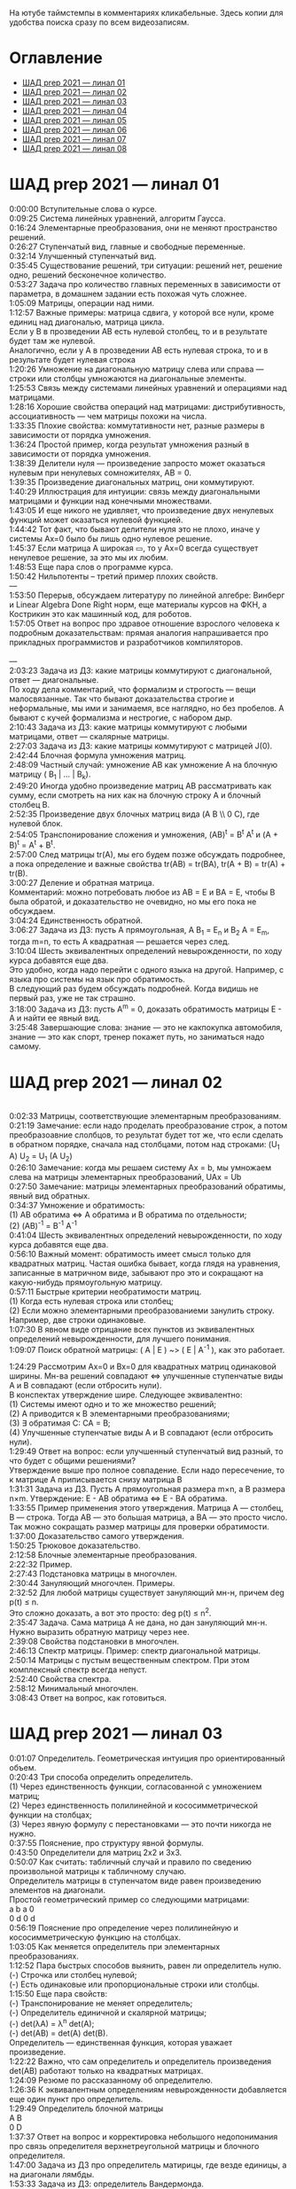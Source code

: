 На ютубе таймстемпы в комментариях кликабельные. Здесь копии для удобства поиска сразу по всем видеозаписям.

* Оглавление

- [[#шад-prep-2021--линал-01][ШАД prep 2021 — линал 01]]
- [[#шад-prep-2021--линал-02][ШАД prep 2021 — линал 02]]
- [[#шад-prep-2021--линал-03][ШАД prep 2021 — линал 03]]
- [[#шад-prep-2021--линал-04][ШАД prep 2021 — линал 04]]
- [[#шад-prep-2021--линал-05][ШАД prep 2021 — линал 05]]
- [[#шад-prep-2021--линал-06][ШАД prep 2021 — линал 06]]
- [[#шад-prep-2021--линал-07][ШАД prep 2021 — линал 07]]
- [[#шад-prep-2021--линал-08][ШАД prep 2021 — линал 08]]

* ШАД prep 2021 — линал 01


[[file:.images/2022-01-24_21-07-46_screenshot.png]]


0:00:00 Вступительные слова о курсе.\\

0:09:25 Система линейных уравнений, алгоритм Гаусса.\\
0:16:24 Элементарные преобразования, они не меняют пространство решений.\\
0:26:27 Ступенчатый вид, главные и свободные переменные.\\
0:32:14 Улучшенный ступенчатый вид.\\
0:35:45 Существование решений, три ситуации: решений нет, решение одно, решений бесконечное количество.\\
0:53:27 Задача про количество главных переменных в зависимости от параметра, в домашнем задании есть похожая чуть сложнее.\\

1:05:09 Матрицы, операции над ними.\\
1:12:57 Важные примеры: матрица сдвига, у которой все нули, кроме единиц над диагональю, матрица цикла.\\
Если у B в прозведении AB есть нулевой столбец, то и в результате будет там же нулевой.\\
Аналогично, если у А в прозведении AB есть нулевая строка, то и в результате будет нулевая строка\\
1:20:26 Умножение на диагональную матрицу слева или справа — строки или столбцы умножаются на диагональные элементы.\\
1:25:53 Связь между системами линейных уравнений и операциями над матрицами.\\
1:28:16 Хорошие свойства операций над матрицами: дистрибутивность, ассоциативность — чем матрицы похожи на числа.\\
1:33:35 Плохие свойства: коммутативности нет, разные размеры в зависимости от порядка умножения.\\
1:36:24 Простой пример, когда результат умножения разный в зависимости от порядка умножения.\\
1:38:39 Делители нуля — произведение запросто может оказаться нулевым при ненулевых сомножителях, AB = 0.\\
1:39:35 Произведение диагональных матриц, они коммутируют.\\
1:40:29 Иллюстрация для интуиции: связь между диагональными матрицами и функции над конечными множествами.\\
1:43:05 И еще никого не удивляет, что произведение двух ненулевых функций может оказаться нулевой функцией.\\
1:44:42 Тот факт, что бывают делители нуля это не плохо, иначе у системы Ax=0 было бы лишь одно нулевое решение.\\
1:45:37 Если матрица A широкая ▭, то у Ax=0 всегда существует ненулевое решение, за это мы их любим.\\

1:48:53 Еще пара слов о программе курса.\\

1:50:42 Нильпотенты – третий пример плохих свойств.\\

—\\

1:53:50 Перерыв, обсуждаем литературу по линейной алгебре: Винберг и Linear Algebra Done Right норм, еще материалы курсов на ФКН, а Кострикин это как машинный код, для роботов.\\
1:57:05 Ответ на вопрос про здравое отношение взрослого человека к подробным доказательствам: прямая аналогия напрашивается про прикладных программистов и разработчиков компиляторов.\\
 \\
—\\

2:03:23 Задача из ДЗ: какие матрицы коммутируют с диагональной, ответ — диагональные.\\

По ходу дела комментарий, что формализм и строгость — вещи малосвязанные. Так что бывают доказательства строгие и неформальные, мы ими и занимаемя, все наглядно, но без пробелов. А бывают с кучей формализма и нестрогие, с набором дыр.\\

2:10:43 Задача из ДЗ: какие матрицы коммутируют с любыми матрицами, ответ — скалярные матрицы.\\
2:27:03 Задача из ДЗ: какие матрицы коммутируют с матрицей J(0).\\

2:42:44 Блочная формула умножения матриц.\\
2:48:09 Частный случай: умножение AB как умножение A на блочную матрицу ( B_1 | ... | B_k).\\
2:49:20 Иногда удобно произведение матриц AB рассматривать как сумму, если смотреть на них как на блочную строку A и блочный столбец B.\\
2:52:35 Произведение двух блочных матриц вида (A B \\ 0 C), где нулевой блок.\\

2:54:05 Транспонирование сложения и умножения, (AB)^t = B^t A^t и (A + B)^t = A^t + B^t.\\
2:57:00 След матрицы tr(A), мы его будем позже обсуждать подробнее, а пока определение и важные свойства tr(AB) = tr(BA), tr(A + B) = tr(A) + tr(B).\\

3:00:27 Деление и обратная матрица.\\
Комментарий: можно потребовать любое из AB = E и BA = E, чтобы B была обратой, и доказательство не очевидно, но мы его пока не обсуждаем.\\
3:04:24 Единственность обратной.\\
3:06:27 Задача из ДЗ: пусть A прямоугольная, A B_1 = E_n и B_2 A = E_m, тогда m=n, то есть A квадратная — решается через след.\\

3:10:04 Шесть эквивалентных определений невырожденности, по ходу курса добавятся еще два.\\
Это удобно, когда надо перейти с одного языка на другой. Например, с языка про системы на язык про обратимость.\\
В следующий раз будем обсуждать подробней. Когда видишь не первый раз, уже не так страшно.\\
3:18:00 Задача из ДЗ: пусть A^m = 0, доказать обратимость матрицы E - A и найти ее явный вид.\\

3:25:48 Завершающие слова: знание — это не какпокупка автомобиля, знание — это как спорт, тренер покажет путь, но заниматься надо самому.\\

* ШАД prep 2021 — линал 02
\\
0:02:33 Матрицы, соответствующие элементарным преобразованиям.\\
0:21:19 Замечание: если надо проделать преобразование строк, а потом преобразоавние слолбцов, то результат будет тот же, что если сделать в обратном порядке, сначала над столбцами, потом над строками: (U_1 A) U_2 = U_1 (A U_2)\\
0:26:10 Замечание: когда мы решаем систему Ax = b, мы умножаем слева на матрицы элементарных преобразований, UAx = Ub\\
0:27:50 Замечание: матрицы элементарных преобразований обратимы, явный вид обратных.\\
0:34:37 Умножение и обратимость:\\
(1) AB обратима   ⇔   A обратима и B обратима по отдельности;\\
(2) (AB)^{-1} = B^{-1} A^{-1}\\

0:41:04 Шесть эквивалентных определений невырожденности, по ходу курса добавятся еще два.\\
0:56:10 Важный момент: обратимость имеет смысл только для квадратных матриц. Частая ошибка бывает, когда глядя на уравнения, записанные в матричном виде, забывают про это и сокращают на какую-нибудь прямоугольную матрицу.\\
0:57:11 Быстрые критерии необратимости матриц.\\
(1) Когда есть нулевая строка или столбец;\\
(2) Если можно элементарными преобразованиеми занулить строку. Например, две строки одинаковые.\\
1:07:30 В явном виде отрицание всех пунктов из эквивалентных определений невырожденности, для лучшего понимания.\\

1:09:07 Поиск обратной матрицы: ( A | E ) ~> ( E | A^{-1} ), как это работает. 

1:24:29 Рассмотрим Ax=0 и Bx=0 для квадратных матриц одинаковой ширины. Мн-ва решений совпадают   ⇔   улучшенные ступенчатые виды A и B совпадают (если отбросить нули).\\
В конспектах утверждение шире. Следующее эквивалентно:\\
(1) Системы имеют одно и то же множество решений;   \\
(2) A приводится к B элементарными преобразованиями;\\
(3) ∃ обратимая C: CA = B;\\
(4) Улучшенные ступенчатые виды A и B совпадают (если отбросить нули).\\
1:29:49 Ответ на вопрос: если улучшенный ступенчатый вид разный, то что будет с общими решениями?\\
Утверждение выше про полное совпадение. Если надо пересечение, то к матрице A приписывается снизу матрица B \\

1:31:31 Задача из ДЗ. Пусть A прямоугольная размера m×n, а B размера n×m. Утверждение:  E - AB обратима   ⇔   E - BA обратима.\\
1:33:55 Пример применения этого утверждения. Матрица A — столбец, B — строка. Тогда AB — это большая матрица, а BA — это просто число. Так можно сокращать размер матрицы для проверки обратимости.\\
1:37:00 Доказательство самого утверждения.\\
1:50:25 Трюковое доказательство.\\

2:12:58 Блочные элементарные преобразования.\\
2:22:32 Пример.\\

2:27:43 Подстановка матрицы в многочлен.\\
2:30:44 Зануляющий многочлен. Примеры.\\
2:32:52 Для любой матрицы существует зануляющий мн-н, причем deg p(t) ≤ n.\\
Это сложно доказать, а вот это просто: deg p(t) ≤ n^2.\\
2:35:47 Задача. Сама матрица A не дана, но дан зануляющий мн-н. Нужно выразить обратную матрицу через нее.\\
2:39:08 Свойства подстановки в многочлен.\\

2:46:13 Спектр матрицы. Пример: спектр диагональной матрицы.\\
2:50:14 Матрицы с пустым вещественным спектром. При этом комплексный спектр всегда непуст.\\
2:52:40 Свойства спектра.\\

2:58:12 Минимальный многочлен.\\

3:08:43 Ответ на вопрос, как готовиться.\\

* ШАД prep 2021 — линал 03

0:01:07 Определитель. Геометрическая интуиция про ориентированный объем.\\
0:20:43 Три способа определить определитель.\\
(1) Через единственность функции, согласованной с умножением матриц;\\
(2) Через единственность полилинейной и кососимметрической функции на столбцах;\\
(3) Через явную формулу с перестановками — это почти никогда не нужно.\\
0:37:55 Пояснение, про структуру явной формулы.\\
0:43:50 Определители для матриц 2x2 и 3x3.\\
0:50:07 Как считать: табличный случай и правило по сведению произвольной матрицы к табличному случаю.\\
Определитель матрицы в ступенчатом виде равен произведению элементов на диагонали.\\
Простой геометрический пример со следующими матрицами:\\
a b    a 0\\
0 d    0 d\\
0:56:19 Пояснение про определение через полилинейную и кососимметрическую функцию на столбцах.\\
1:03:05 Как меняется определитель при элементарных преобразованиях.\\
1:12:52 Пара быстрых способов выянить, равен ли определитель нулю.\\
(-) Строчка или столбец нулевой;\\
(-) Есть одинаковые или пропорциональные строки или столбцы.\\
1:15:50 Еще пара свойств:\\
(-) Транспонирование не меняет определитель;\\
(-) Определитель единичной и скалярной матрицы;\\
(-) det(λA) = λ^n det(A);\\
(-) det(AB) = det(A) det(B).\\
Определитель — единственная функция, которая уважает произведение.\\
1:22:22 Важно, что сам определитель и определитель произведения det(AB) работают только на квадратных матрицах.\\
1:24:09 Резюме по рассказанному об определителю.\\
1:26:36 К эквивалентным определениям невырожденности добавляется еще один пункт про определитель.\\
1:29:49 Определитель блочной матрицы\\
A B\\
0 D\\
1:37:37 Ответ на вопрос и корректировка небольшого недопонимания про связь определителя верхнетреугольной матрицы и блочного определителя.\\

1:47:00 Задача из ДЗ про определитель матирицы, где везде единицы, а на диагонали лямбды.\\
1:53:33 Задача из ДЗ: определитель Вандермонда.\\
2:03:00 Задача из ДЗ: дана матрица X = ( X_1 | ... | X_n ), нарезанная на столбцы и набор лямбд, надо посчитать det(λ_1 X_1 X_1^t + ... + λ_n X_n X_n^t). Ответ: det( X diag(λ_1, ..., λ_n) X^t ) = det(X)^2 λ_1, ..., λ_n\\

2:12:03 Разложение определителя по столбцу или строке.\\
2:19:40 Вычисление обратной матрицы через присоединенную матрицу. Это теоретический результат, когда мы можем сказать, что мы знаем, как выражаются элементы обратной через элементы исходной матрицы.\\
2:25:10 Случай 2x2. Запоминается так: диагональные элементы меняются местами, у недиагональных меняется знак, все это делится на определитель.\\

2:28:10 Характеристический многочлен.\\
2:35:41 Свойства:\\
(1) χ(λ) = λ^n - tr(A) λ^{n-1} + ... + (-1)^n det(A). Надо помнить второй и последний коэффициенты, а то, что скрывается за многоточием вряд ли понадобится;\\
(2) Спектр — это корни характеристического многочлена;\\
(3) теорема Гамильтона-Кэли: характеристический многочлен зануляет матрицу. Или, что то же самое, минимальный многочлен делит характеристический.\\
2:44:30 Пример.\\
2:47:54 Как быстро считать характеристический многочлен для матрицы 2x2: χ(λ) = λ^2 - tr(A) λ + det(A)\\
2:48:52 Характеристический многочлен блочной матрицы: χ_S(λ) = χ_A(λ) χ_D(λ)\\
A B\\
0 D\\
где A и D квадратные блоки.\\
2:50:30 Замечание. A-λE обратима для всех лямбд, кроме конечного числа тех, что в спектре. И если была необратимая матрица, то ее легко сделать обратимой, сдвинув ее на λE почти для всех лямбд.\\

2:52:18 Задача из ДЗ: принцип продолжения по непрерывности для определителя блочной матрицы, det( A B \ C D) = det(A) det( D - C A^{-1} B ), когда A обратима (здесь A — n×n, D — m×m).\\
Получается умножением на матрицу элементарного преобразования (E 0 \ -CA^{-1} E).\\
Эта формула близка к той, которую очень хотелось бы: det( A B \ C D) = det( AD - BC ), но во-первых, размеры A не позволяют внести ее во второй сомножитель, и во-вторых, A и C не обязательно коммутируют.\\
3:01:28 Но если блоки квадратные и соседние коммутируют, то такая формула и получается.\\
3:03:20 Решение этой задачи в два шага.\\

* ШАД prep 2021 — линал 04

0:00:50 Вспоминаем, что E-AB обратима  <=>  E-BA обратима. Сегодня разеберем, что для квадратных матриц spec(AB) = spec(BA). И χ_{AB}(t) = χ_{BA}(t). Для прямоугольных будут поправки к этому факту.\\
0:03:12 Вспоминаем, что такое спектр.\\
0:04:42 Равенство характеристических многочленов матриц AB и BA через продолжение по непрерывности.\\
0:41:50 Минимальные многочлены матриц AB и BA не обязательно равны, пример: матрицы 2x2 заданы как A = diag(1, 0) и B = J(0), f_min(AB)=t^2, f_min(BA)=t.\\
0:45:28 Когда матрица A широкая ▭, B высокая ▯: характеристические матриц AB и BA различаются на множитель t^{n-m}. Из этого еще следует, что spec(BA) = {0} ∪ spec{AB} — спектры различаются на включение нуля.\\
0:50:06 Ответ на вопрос. Что будет, если дана квадратная матрица A с характеристическим χ_{A}(t) = t^k g(t), где g(t)≢0. Можно ли говорить, A раскладывается на произведение высокой ▯ и широкой ▭ матриц. Обсудим это позже, это про тензорный ранг.\\
0:53:12 Доказательство, утверждения выше, что t^{n-m} χ_{AB}(t) = χ_{BA}(t).\\
1:01:52 Резюме вышесказанного про AB и BA для квадратных и прямоугольных матриц.\\

1:07:54 Векторные пространства. Конкретные и абстрактные.\\
1:15:30 Определение из двух пунктов: интерфейс — множество со сложением и умножением на числа;\\
1:23:20 И контракт — естественные аксиомы про сложение, умножение, единицу.\\
1:29:47 Пара примеров векторных пространств: R^n, многочлены, функции на прямой.\\
1:33:39 Еще важный пример: { y | Ay=0 } — множество решений однородной системы уравнений, со сложением и умножением. То есть, если есть два решения, то их сложение и умножение на числа останется в этом множестве.\\
1:38:38 Подпространство. Это подмножество, которое замкнуто относительно сложения и умножения на скаляр. Важно, что оно тоже пространство. Пример выше есть подпространство в R^n, и его как пространство не сложней изучать, чем само R^n.\\
1:41:08 Ответ на вопрос. Умножение u на v не задается. Многочлены можно перемножать, но для пространств это лишняя информация.\\

1:42:25 Изоморфизм, биекция. Линейное отображние.\\
1:49:10 Самое важное: любое линейное отображение φ: R^n -> R^m устроено как x -> Ax. И никаких других не бывает. То есть, в R^n любое линейное отображение — это то же самое, что умножить слева на матрицу.\\
1:50:28 И еще важное: линейное отображение φ: R^n -> R^n из пространства в себя — это линейная деформация пространства. Это растяжения, наклоны, повороты, проекции, симметрии, etc.\\
Все, что мы изучали про матрицы, будет важно, когда мы будем изучать линейные отображения.\\
1:51:55 Еще важно, что любое /конечномерное/ пространство изоморфно R^n.\\
То есть любое конечномерное пр-во (в каком-то смысле маленькое) будет устроено так же как R^n, и его изучать конечномерные пространства — все равно что изучать R^n.\\
1:52:49 Ответ на вопрос: как определять одинаковость. Пример изоморфизма: нарезка матрицы вертикально в один длинный вертикальный вектор.\\

1:55:19 Линейная зависимость.\\
2:12:39 Базис — набор линейно-независимых векторов, через которые выражаются все в пространстве.\\
Эквивалентные определения:\\
Базис — максимально линейно-независимый набор. Добавить еще вектор не получится, поломается линейная-независимость.\\
Базис — минимально-порождающий набор. Выкинуть вектор не получится.\\
То есть, можно снизу вверх строить базис, а можно сверху вниз.\\
И еще ∃! набор коэффициентов для выражения вектора в базисе. То есть, координаты вектора в базисе однозначны.\\
2:18:49 Пример. Стандартный базис. Он есть в R^n и нет в других векторных пространствах. Чтобы были координаты, надо ввести какой-то базис.\\
2:23:37 Размерность пространства — количество векторов в базисе. И если даны два базиса, то их размеры одинаковы.\\
2:24:32 Если в каком-то пространстве V дан базис, то это сразу задает биекцию между V и R^n.\\
2:27:09 Если V ⊇ U, то dim V ≥ dim U. И равенство достигается только при равенстве пространств.\\
Это позволяет делать проверку того, что набор векторов является базисом.\\
f_1, ..., f_m ∈ R^n\\
Это базис или нет? Если m≠n, то нет.\\
А если m=n, то еще проверяем: либо линейную независимость, либо то, что они порождающие. Достаточно половину определения проверить.\\

2:29:14 Смена координат. Матрица перехода вектора из одного базиса в другой.\\
2:38:31 Пример. Как искать эту матрицу в R^n.\\
2:42:32 Ответ на вопрос про C^{-1} B C: как избавиться от C. Ответ: никак. Это матрицы, и они не коммутируют (за редким исключенем). Путаницу вызвало, что det(C^{-1} B C) = det(C^{-1}) det(B) det(C) = det(B), но здесь числа. \\

2:44:16 Линейная оболочка.  \\
2:48:09 Все пространства устроены как R^n, и мы хотим теперь понять, как задавать подпространства в R^n.\\
(-) С помощью линейных оболочек.\\
(-) Через систему уравнений, { y | Ay = 0 }\\
2:51:13 Пример A=(1 1), тогда пространство задается так: { (x y)^t | x+y=0 }, и через линейную оболочку: < (1, -1)^t >.\\
Всегда можно пересчитать из одного способа задания в другой.\\
Короткое замечание: rk(A) + rk(span) = n.\\
2:54:17 Как найти базис, если пространство задано одним из способов выше. Вот первый:\\
Задача: Задан набор векторов, надо среди них выбрать базис и остальные через него выразить.\\
3:12:18 Скелетное разложение. Оно же ранговая факторизация.\\
3:22:44 Задача: Подпространство задано матрицей, { y | Ay = 0 }, надо найти базис. Это называется ФСР — фундаментальная система решений.\\

3:43:46 Обсуждение, как готовиться.\\


* ШАД prep 2021 — линал 05

0:02:37 Ранг матрицы.\\
Следующие определения эквивалентны. И сами числа равны.\\
(-) Столбцовый ранг\\
(-) Строковый ранг\\
(-) Факториальный ранг\\
(-) Тензорный ранг\\
(-) Минорный ранг\\
(-) Количество главных переменных в улучшенном ступенчатом виде\\
0:30:13 Как эти определения связаны. Самое главное — все эти ранги равны. То есть, это просто ранг.\\
0:32:18 Пояснение, что факториальный ранг равен тензорному.\\
0:41:02 Как считать ранг.\\
0:45:14 Пара свойств:\\
rk AC = rk DA = rk A, когда C и D обратимы\\
rk A^t = rk A\\
0:48:04 Пояснение, что строковый ранг равен столбцовому.\\
0:54:16 Задача из ДЗ: посчитать ранг матрицы, где везде единицы, а на диагонали лямбды.\\

1:02:52 Как искать представлеление для факториального и тензорного ранга. Вспоминаем ранговую факторизацию (скелетное разложение), а если ее раскрыть, то получается представление для тензорного ранга.\\

1:09:17 rk A = 0   ⇔   A=0\\
rk A = 1   ⇔   A = x y^t   — т.е. раскладывается в произведение ненулевых столбца и строки\\

1:10:40 Задача из ДЗ: минорный ранг. Как найти максимальный минор: для этого сначала находим базис столбцов через ранговую факторизацию, а потом вторым Гауссом находим базис строк.\\
1:14:50 Минорный ранг позволяет оценить ранг снизу: если видно, что какая-то подматрица невырождена, то ранг матрицы не меньше.\\

1:17:40 Оценки рангов суммы и произведения.\\
(-) \| rk A - rk B \| ≤ rk(A+B) ≤ rk A + rk B\\
Причем обе оценки достигаются. Примеры на диагональных матрицах.\\
То есть, если есть ранги слагаемых, не получится ранг суммы автоматом вычислить, его можно лишь оценить. И это лучшая оценка, которая есть.\\
(-) rk A + rk B - k ≤ rk(AB) ≤ min(rk A, rk B)\\
k — общая размерность, A размера m⨯k, B размера k⨯n\\
Причем первое неравенство совсем не очевидно. Остальные оценки простые. Если есть задача на ранги, то велика вероятность, что в одном из шагов это неравенство.\\

1:31:35 Количество главных переменных = rk A\\
И dim { y | Ay=0 } = количество свободных переменных = n - rk A.\\
1:33:16 Еще на всякий случай. Один из двух способов задания подпространства — через линейную оболочку. Размерность линейной оболочки равен рангу матрицы, составленной из векторов.\\
1:34:14 Ранг квадратных матриц:  rk A = n   ⇔   det A ≠ 0\\
Это восьмое эквивалентное определение невырожденности.\\
1:35:00 Замечание. Два случая: det A ≠ 0 и det A = 0. В первом ранг полный. В остальных ранг показывает, насколько матрица вырожденна.\\
Еще замечание ранг блочно-диагональной матрицы равен сумме рангов блоков на диагонали.\\
1:38:37 Матрица A m⨯n может быть представлена в виде C F D, где C и D обратимы, а F прямоугольная с единицами на диагонали, причем их количество равно рангу A.\\
Это достикается сначала приведением к ступенчатому виду по строкам, а потом по столбцам.\\

1:43:40 Линейные отображения.\\
1:45:57 Линейные операторы, из пространства в себя, это линейная деформация. Примеры.\\
1:54:36 Как задавать линейное отображение из V в U.\\
Выбираем базис в V и говорим, куда его векторы переходят в U, это однозначно задает всё линейное отображение.\\
Векторы могут при этом переходить в одно и то же, и в ноль, это нормально.\\

1:58:54 Задача. Проверить, существует ли отображение, которое переводит набор заданных векторов из V в заданные векторы U.\\
2:06:26 Еще одно решение этой задачи: отображение задается матрицей с неизвестными коэффициентами, записываем все условия в одну большую систему уравнений и решаем ее.\\
Но система может получиться довольно большой, можно устать ее решать.\\
2:09:50 Что делать, если линейно-независимых векторов в данном нам наборе оказалось недостаточно для базиса всего пространства.\\
Тогда берем и просто проверяем для линейной оболочки, которая представляет из себя подпространство, что есть такое отображение из него в U.\\

2:16:46 Как дополнить набор векторов до базиса.\\
2:26:55 Еще раз кратко предыдущая задача про проверку существования отображения с геометрическим пояснением и картинкой.\\

2:36:35 Отображение из R^n в R^m. Матрица линейного отображения.\\

2:55:06 Смена базиса. Матрица при замене координат.\\

3:08:11 Ядро и образ.\\
Ядра естественным образом задаются с помощью систем Ker φ = { x | Ax = 0 }\\
Образы естественным образом задаются с помощью линейных оболочек Im φ = { Ax } = { x_1 A_1 + ... + x_n A_n } = < A_1, ..., A_n >\\
3:13:11 dim Im Φ + dim Ker Φ = dim V\\
Количество главных и свободных переменных.\\
3:14:14 Геометрический смысл ядра и образа.\\
Прообраз есть какое-то решение плюс ядро.\\

3:19:45 Ответ на вопрос, что линейный оператор — отображение из R^n в R^n, в себя. Ввели отдельный термин, потому что отображение в другое пространоство и отображение в само себя по-разному себя ведут.\\


* ШАД prep 2021 — линал 06


0:00:00 Два слова, чтобы вспомнить про линейные отображения, ядро и оброз, и про смену базиса.\\
0:04:03 Линейные операторы — отображения из пространства в себя, это линейные деформации пространства. Это центральный объект для изучения в линейной алгебре. Для их изучения важны собственные значения и векторы.\\
0:04:53 В линейной алгебре многое делается методом Гаусса и по-разному интерпретируется. Но есть черта: как только начинаются собственные значения, метод Гаусса уже не позволяет продвинуться, нужны другие методы.\\
0:05:52 Примеры линейных деформаций.\\
0:08:09 Когда мы работаем с линейным операторатором, мы пишем не R^n → R^n, а V → V, потому что сразу ясно, что это одно и то же пространоство. У нас один базис. И квадратная матрица.\\
0:12:04 Диагонализуемые операторы. Это когда в каком-то базисе матрица диагональна. То есть, оператор растягивает пространство вдоль каких-то осей.\\
0:25:08 Вспоминаем, что Im A — это линейная оболочка ее столбцов, Ker A — это ФСР.\\
dim Im A = количество главных переменных\\
dim Ker A = количество свободных переменных\\
dim Im A + dim Ker A = dim V = n \\

0:30:50 Для отображения φ: V → V эквивалентны:\\
(1) φ — биективно (сущ. обратн.)\\
(2) φ — инъективно\\
(3) φ — сюрьективно\\
Замечание:\\
инъективно  ⇔  Ker φ = 0\\
сюрьективно  ⇔  Im φ = V\\
Геометрический взгляд: Ker φ — прообраз ядра, прообраз точки u будет φ^{-1}(u) = v_0 + Ker φ\\
В терминах систем уравнений\\
Ker φ = { y | Ay = 0 }\\
Im φ = { b | Ax = b }\\
Если мы знаем частное решение x_0 системы Ax=b, то общее решение будет выглядеть как x_0 + y.\\
Инъективность и сюрьективность в равенстве dim Im A + dim Ker A = dim V = n \\
инъективность  ⇔  dim Ker φ = 0\\
сюрьективность  ⇔  dim Im φ = n\\

0:47:25 Лемма о стабилизации.\\
(1) Ядро при применении преобразования растет до какого-то шага, а потом после некоторого шага стабилизируется:\\
Ker φ ⊆ Ker φ^2 ⊆ Ker φ^3 ⊆ ... \\
И ∃k, начиная с которого стабилизируется: { 0 } ≠ Ker φ ≠ Ker φ^2 ≠ Ker φ^3 ≠ ... ≠ Ker φ^k = Ker φ^{k+1} = Ker φ^{k+2} = ... \\
(2) Такое же поведение для образов, только вложение наоборот:\\
Im φ ⊇ Im φ^2 ⊇ Im φ^3 ⊇ ...\\
Начиная с того же k стабилизируется: { 0 } ≠ Im φ ≠ Im φ^2 ≠ Im φ^3 ≠ ... ≠ Im φ^k = Im φ^{k+1} = Im φ^{k+2} = ...\\
0:51:02 Задача. A ∈ M_n и в какой-то большой степени зануляется, A^N = 0. Тогда эта матрица в степени своей размерности зануляется, A^n = 0.\\
1:02:36 Задача. Дана матрица A размера 3x3. Найти базис Im A^2021.\\

1:08:00 Характеристики линейных операторов.\\
tr, det, χ(t), минимальный — не зависят от выбора базиса.\\
И не зависят от матрицы линейного оператора.\\
1:18:12 Задача. Даны две матрицы nxn. Существует ли оператор такой, что в одном базисе он задается матрицей A, а в другом базисе матрицей B.\\
1:23:24 Это было более ли менее все, что можно знать про линейные операторы до собственных значений. Если удобней думать про линейные операторы в терминах матриц, то выбираем базис и вспоминаем, что мы знаем про квадратные матрицы.\\

1:24:30 Мы хотели бы выбрать базис, чтобы матрица имела простой вид. В идеале, диагональный. Но не все операторы диагонализуемы.\\
1:29:22 План дальнейшего обсуждения: диагонализуемость и жорданова нормальная форма, ЖНФ.\\

1:33:28 Собственные значения и векторы: φ(v) = λv\\
Замечание: считать нулевой вектор собственным или не считать — это вопрос определения.\\
1:37:46 В терминах матриц. Ax = λx  ⇔  (A-λE)x=0  ⇔  A-λE необратима  ⇔  det(A-λE)=0\\
1:44:56 Алгебраическая кратность и геометрическая кратность.\\
1:58:40 Пример. Какие собственные векторы у следующих матриц:\\
(1) Диагональная матрица с разными собственными значениями;\\
(2) C повторяющимися;\\
(3) J(0) — это пример, когда геометриеская кратность меньше алгебраической.\\
2:02:36 Как действует J(0) геометрически — схлопывает в вертикаль, которая потом кладется горизонтально.\\
Замечание: Im J(0) = Ker J(0) = ⟨e_1⟩\\
2:05:57 Собственные векторы, отвечающие разным собственным значениям, линейно независимы. Это пока дается как факт, оставляется без доказательства.\\

2:07:02 Диагонализуемость.\\
Критерий: сумма алгебраических кратностей должна совпадать с размерностью пространства и геометрические кратности должны быть равны алгебраическим.\\
2:13:11 Если свалить все собственные векторы в кучу, то они линейно-независимы. И внутри наборов, отвечающих одним собственным значениям. И между наборами. \\
2:14:15 Собственный базис, как в нем выглядит матрица оператора.\\
2:18:15 Ответ на вопрос, как это все связано с рангом: ранг мало связан с собственными значениями. Все, что мы можем сказать, это rk Ker φ = количество собственных векторов, отвечающих нулевому собственному значению.\\
2:21:24 Признаки диагонализуемости:\\
(-) Кратности в характеристическом многочлене все единичны.\\
(-) Есть какой-то зануляющий с линейными множителями.\\
2:26:26 Задача. A^2 = A, rk(A-E)=k. Надо rk A. Решение через матрицы.\\
2:30:58 Решение через операторы.\\
2:39:55 Задача. A ∈ M_n(R), A^2 = E. A = ? — Это про корни из единицы в матрицах.

2:47:00 Жорданова нормальная форма, ЖНФ.\\
Совет сразу рассматривать матрицу в этой форме, если в задаче не дан базис, это скорее всего задача на понимание устройства матрицы с данными условиями.\\
2:56:47 Ответ на вопрос: как устроена матрица перехода к ЖНФ и как ее получить, составлена ли эта матрица из собственного базиса. Пример: J(0), собственный вектор один, это e_1, из него обратимую матрицу перехода не составить.\\
2:59:44 На примере демонстрация, что такое алгебраическая кратность, геометрическая кратность. \\
Максимальный размер клетки, ее связь с леммой о стабилизации.\\
3:05:28 Замечание: ЖНФ бывает в злобных экзаменационных задачах, а на практике нужна в основном для диффуров. Матрицы диагонализируемы с вероятностью 1, ЖНФ это скорее исключение, и в data science этот случай не учитывается.\\
3:06:44 Самая главная концепция: когда мы работаем с линейным оператором, если выберем базис, то пространство превращается в R^n, оператор превращается в умножение на квадратную матрицу, и решать задачи для оператора это все равно, что решать задачи для матрицы. А если дана сложная матрица, можно перейти к более удобному базису и рассматривать более простую матрицу. \\
3:08:33 Полный набор инвариантов для матриц.\\
3:16:28 Ответ на вопрос, как решать задачу. Как найти ранг для матрицы с χ(t) = (t-2)^2 (t-3)^3 и для χ(t) = t^2 (t-3)^2.\\


* ШАД prep 2021 — линал 07

0:01:18 Билинейные формы.\\
0:07:58 Пример, самый главный: стандартное скалярное произведение.\\
0:11:04 Матрица билинейной формы.\\
0:21:47 Замечание: у нас есть два разных объекта, которые описываются квадратными матрицами.\\
0:24:30 Смена базиса для матрицы билинейной формы.\\
0:33:05 Симметричные и кососимметричные билинейные формы. Замечание: они не зависят от базиса.\\
В матричной записи: B^t = B, B^t = -B.\\
0:36:00 Пример. Матрица стандартного скалярного произведения. B = E, симметричная.\\
Пример, работает только на плоскости: определитель на матрицах 2x2 есть билинейная форма с матрицей\\
0  1\\
-1 0\\
0:38:08 Замечание: в основном изучаются симметричные билинейные формы, они геометрически осмысленны. Кососимметричные приходят в основном из комплана.\\
0:40:13 Свойства билинейных форм, которые не зависят от базиса:\\
(-) ранг: rk B' = rk B\\
(-) знак определителя: det B' = det(C^t B C) = det B (det C)^2 — определитель может меняться, но знак нет. Из-за этого определитель матрицы билинейной формы лишается смысла, потому что смена базиса меняет определитель.\\
(-) симметричность и кососимметричность\\
Замечание: для линейных операторов симметричность зависит от базиса.\\
0:52:15 Дефекты матриц билинейных форм:\\
(-) след никак не связан с билинейной формой: tr B' ≠ tr B, можно подобрать базис, чтобы это было любое число\\
(-) И еще раз, det B' ≠ det B, только знак.\\
(-) Характеристические многочлены меняются, χ_{B'} ≠ χ_B\\
(-) Спектр тоже, spec_{B'} ≠ spec_B\\

0:55:30 Ортогональное дополнение. Левое и правое. У симметричных и кососимметричных билинейных форм они совпадают.\\

1:01:12 Симметричные билинейные формы, диагональный вид, сигнатура.\\
1:06:22 Нахождение сигнатуры.\\
1:17:50 Замечание.  rk B = #1 + #-1 = n - #0\\
1:19:08 Метод якоби. \\
1:29:02 Продвинутый способ для симметричных билинейных форм: знаки собственных значений дают нам сигнатуру.\\

1:33:35 Квадратичные формы.\\
1:36:17 Пример, когда разные матрицы задают разные билинейные формы, но одну и ту же квадратичную форму Q(x_1, x_2) = 2 x_1 x_2 \\
B_1 = \\
0 2\\
0 0\\
B_2 =\\
0 1\\
1 0\\
B_3 =\\
0 0\\
2 0\\
Но если билинейная форма симметричная, то ее всегда можно восстановить из квадратичной.\\
То есть, взаимно-однозначное соответствие такое:\\
β(u, v) = 1/2 ( Q(v+u) - Q(v) - Q(u) )\\

1:42:23 Квадратичная форма — функция от вектора, и мы можем рассмотреть график. Примеры Q(x, y) с разными сигнатурами.\\
Замечание. Это используется в матане для определения, является ли критическая точка положением минимума или максимума, когда это сводится к подсчету сигнатуры гессиана, его матрица строится из вторых частных производных.\\
1:55:41 Как получить матрицу из квадратичной формы. Например, Q(x,y,z) = x^2 + xy + yz\\

2:02:55 Положительно-определенные и неотрицательно-определенные билинейные формы.\\
2:05:42 Скалярное произведение — симметричная положительно-определенная билинейная форма.\\
2:10:24 Стандартное скалярное произведение.\\
2:14:12 Замечание. B^t = B\\
B>0  ⇔  ∃ невырожденная C, такая что B раскладывается в произведение B = C^t C\\
B≥0  ⇔  B = C^t C — без невырожденности\\
Доказательство для B>0.\\
Для B≥0 оно сложное, но можно им пользоваться без доказательства.\\

2:22:20 Евклидово пространство — векторное пространство со скалярным произведением.\\
Пример. Возьмем пространство матриц V = M_mn(R) и зададим скалярное произведение на нем:\\
(A,B) = tr( A^t B )\\
Тогда для ненулевых A будет (A,A) = tr( A^t A ) = \sum a_ij^2 > 0.\\
Это одно и самых популярных скалярных произведений на матрицах.\\
2:24:41 Пример. Возьмем пространство непрерывных на отрезке функций V = C[0, 1].\\
Зададим (f,g) = \int_0^1 f(x) g(x) dx\\
Тогда для ненулевых (f,f) = \int_0^1 f^2(x) dx > 0\\

2:26:25 Изоморфизм евклидовых пространств.\\
Утверждение: (V, .) ≃ (U, .)  ⇔  dim V = dim U\\
Здесь скалярные произведения разные для V и для U, так записано для краткости.\\
Важность утверджения в том, что если размерности одинаковые, то все скалярные произведения устроены одинаково. \\
2:35:25 Пример. Школьная плоскость R^2, скалярное произведение (x,y) = x_1 y_1 + x_2 y_2. И школьное пространство R^3 со скаларным произведением.\\
\|v\| := \sqrt(v,v) — длина вектора\\
С таким определением длины можно доказать утверждение Коши-Буняковского: \| (v,u) \| ≤ \|v\| \|u\|\\
Угол между векторами: cos a = (u,v) / \|u\| \|v\|\\
2:40:37 Мотивация для утверждения выше: если есть какая-то интуиция для школьной плоскости и пространства, то они верны и для произвольного евклидова пространства такой же размерности. \\
То есть, можно найти удобную биекцию с R^n и спокойно пользоваться скалярным произведением для работы с расстояниями и углами.\\
Замечание. Это соответствие, конечно, работает только для скалярного произведения. То есть, если есть какие-то свойства в векторных пространствах, то они могут запросто потеряться в этом изоморфизме.\\
2:49:24 Расстояние между векторами: ρ(u,v) = \| v - u \|. Неравенство треугольника.\\
2:52:18 Ортогональность: (v,u) = 0. Ортонормированнй базис, B = E.\\
2:56:31 Задача на подумать. Пространство квадратных матриц V = M_n(R). Существует ли скалярное произведение такое, что множество верхнетреугольных матриц ортогонально матрице, целиком заполненной единицами.\\

2:58:10 Ортонормированные базисы в R^n.\\
Утверждение. Следующие пункты эквивалентны:\\
(-) C^t C = E — это значит, что столбцы C образуют ортонормированный базис\\
(-) C C^t = E — оказывается, что если нарезать C на строки, то они тоже образуют ортонормированный базис\\
(-) C^t = C^{-1} — это значит, что обратную брать очень легко, надо просто транспонировать матрицу\\
Если любое из этого выполнено, то матрица C называется ортогональной. Это такой класс матриц, которые часто используются в контексте стандартного скалярного произведения.\\
Теперь мы знаем, как выглядят все ортонормированные базисы в R^n, они описываются ортогональными матрицами.\\
 \\
3:07:17 Ортогонализация, процесс Грама-Шмидта. Дана линейная оболочка, и задача в том, чтобы найти в ней ортонормированный базис.\\
3:21:57 Ответ на вопрос: в чем идея ортогонализировать пространство матриц.\\

3:26:12 Двойственность для подпространств. Ортогональное дополнение S^⟂ = { v | (s, v) = 0 }.\\
Если S = ⟨u_1, ..., u_k⟩, то S^⟂ ортогонально каждому u_i.\\
И S^⟂ = { y | Uy = 0 }, где в U уложенные по строкам векторы u_i.\\
3:30:00 Сумма подпространств: U + W = { u+w }, еще записывается ⟨U,W>.\\
3:31:02 Самые главные свойства двойственности. Пусть (V, .) — евклидово пространство, подпространство W ⊆ V, тогда\\
(1) dim W + dim W^⟂ = dim V — например, в трехмерном пространстве ортогональным дополнением к прямой будет плоскость, и наоборот;\\
(2) W ∩ W^⟂ = 0, W + W^⟂ = V — например, в трехмерном пространстве ортогональные плоскость и прямая пересекаются только в нуле и их сумма дает все пространство.\\
(3) Если даны вложенные подпространства W ⊆ U ⊆ V, то их ортогональные дополнения вложены в обратном порядке, W^⟂ ⊇ U^⟂ \\
(4) W^⟂⟂ = W\\
(5) (W + U)^⟂ = W^⟂ ∩ U⟂\\
(6) (W ∩ U)^⟂ = W^⟂ + U⟂\\
3:35:40 Здесь связь с системами уравнений из S^⟂ = { y | Uy = 0 }, можно из них все это вывести.\\
3:36:17 Аналогия с НОК и НОД. Диаграмма, где ортогональное дополнение переворачивает отношения между подпространствами. Двойственностью удобно пользоваться, когда надо что-то доказать про подпространства, и удобней обращаться с их ортогональными дополнениями.\\


* ШАД prep 2021 — линал 08

0:06:00 Проекторы. Возьмем разложение пространства V = U + W, U∩W=0. Оператор φ проецирует на u, φ: V -> U. Тогда эквивалентные свойства проекторов:\\
Геометрическое — U = Im φ, W = ker φ\\
Алгебраическое — φ^2 = φ\\
0:17:22 Пример. В частности, в R^n отображение φ — проектор  ⇔  A^2 = A.\\
На что мы проецируем: Im φ = линейная оболочка столбцов A.\\
Вдоль чего: Ker φ = { y | Ay = 0 }\\
0:18:20 Ответ на вопрос. Что значит спроецировать на прямую вдоль плоскости. Иллюстрация.\\
0:22:07 Замечание. Раз φ^2 = φ, то зануляющий многочлен p(x) = x^2 - x, его корни 0 и 1. То есть, проекторы диагонализуются с единицами и нулями на диагонали.\\
f_min(x) делит зануляющий и будет или x, или x-1, или x^2-x. Первый и второй случай тривиальны, это нулевое отображение и id.\\
Если выбрать базис, то проекторы отправляют часть базисных векторов в ноль.\\
0:26:25 У проекторов tr A = dim U, целое число. То есть, если A^2=A, то tr A = rk A.\\
0:30:16 Задача. U дано в виде базиса, W дано в виде ФСР { y | Ay=0 }. Как в явном виде записать матрицу проектора на U вдоль W?\\
B = (u_1 | ... | u_k), A sxn широкая ▭\\
Ответ: P = B (AB)^{-1} A — мнемоническое правило BABA.\\
Замечание: AB обратима.\\
0:43:07 Ортопроекторы. Задача: найти матрицу ортопроектора, то есть проектора на подпространства вдоль его ортогонального дополнения.\\
Подпространство задано базисом в столбцах A. Тогда ортогональное дополнение W = { y | A^t y = 0 }\\
Ответ: P = A (A^t A)^{-1} A^t — мнемоническое правило ATATA.\\
0:57:24 Метод наименьших квадратов. Геометрический смысл, решение через ортопроекцию.\\
x = (A^t A)^{-1} A^t b\\

1:05:00 Матрица Грама для набора векторов, G_ij = (v_i, v_j). Если применить к базису, эта матрица будет совпадать с матрицей скалярного произведения.\\
1:09:50 Пример. Если взять стандартное скалярное произведение в R^n и составить матрицу A из векторов, то матрица Грама будет G(v_1, ..., v_k) = A^t A. Количество векторов может быть и меньше, и больше размерности пространства.\\
Если в задаче где-то есть A^t A, то возможно, будет выход на объемы, и геометрическая интуиция будет помогать.\\
1:10:57 Свойства матрицы Грама. (1) Линейная зависимость столбцов в матрице A и в A^t A.\\
1:15:14 (2) rk G(v_1, ..., v_k) = dim &lt; v1_, ..., v_k &gt; — в терминах матриц это означает, что rk A^t A = rk A, ранг не падает.\\
1:16:14 (3) det G(v_1, ..., v_k) ≥ 0, то есть, det(A^t A) ≥ 0\\
Все собственные значения ≥ 0\\
И > 0  ⇔  v_1, ..., v_k линейно-независимы\\
1:17:27 (4) Процесс ортгонализации его не меняет. Это следует отсюда: если заменить набор векторов вот так: (v_1, ..., v_k) C = (f_1, ..., f_k), то det G(f_1, ..., f_k) = det C^2 det G(v_1, ..., v_k).\\

1:20:07 Неориентированные объемы и матрица Грама. k-мерный объем параллелепипеда будет равен Vol_k = sqrt( det G ). Если векторы линейно-зависимы, то объем нулевой.\\
1:21:25 Пример в R^n. Vol_k = sqrt( det A^t A ) = \| det A \|\\

1:25:40 Ориентированный объем.\\
В R^n со стандартным скалярным произведением (x, y) = x^t y задается как vol_n (v_1, ..., v_n) = det A.\\
Другие пространства с ортонормированным базисом изоморфны R^n, поэтому там задается так же.\\
То есть, чтобы определитель задавал ориентированный объем, нужнен ортонормированный базис. Мы ради ортонормированности к определителю вернулись.\\
1:31:27 Объем линейного оператора.\\
Рассматривается объем параллелепипеда и объем того, куда он переходит: vol φ(П) = det φ vol П.\\
1:38:35 Операторы в евклидовом пространстве. Два самых важных класса: движения (ортогональные операторы) и самосопряженные операторы  (симметричные).\\
1:41:07 Движения. Пусть дан оператор. Тогда следующие утверждения эквивалентны:\\
(1) ( φ(v), φ(u) ) = (u, v)\\
(2) длины | φ(v) | = |v| и углы α_uv = α_{φ(u)φ(v)}\\
(3) | φ(v) | = |v|\\
Вторые два условия наглядные и геометрические, но их сложно проверять: надо для любых векторов и длины проверить, и углы.\\
А первое непонятное алгебраическое, но им легко пользоваться.\\
1:46:22 Пояснение, почему из (3) следует (2): сохранение углов следует из равенства треугольников.\\
Связь алгебраической части (1) с геометрическими: длины выражаются через скалярное произведение, и наоборот, скалярное произведение выражается через длины и углы.\\
1:49:40 Пример. Как выглядит матрица A движения φ в R^n со стандартным скалярным произведением (x, y) = x^t y.\\
x^t y = (Ax)^t Ay = x^t A^t A y, то есть, A^t A = E, матрица ортогональная.\\
В ортонормированном базисе матрица движения ортогональная.\\
Для движений легко считать обратные матрицы.\\
1:54:40 Примеры движений в R^2 со стандартным скалярным произведением (x, y) = x^t y: симметрия и вращение, их матрицы.\\
det Rotation = 1, det Symm = -1. Других вариантов нет, определитель либо 1, либо -1, потому что det A^t A = 1.\\
Собственные и несобственные движения.\\
Вращение в R^2 — собственное движение, симметрия в R^2 — несобственное движение.\\
2:00:21 Примеры движений в R^3. Все движения описываются просто вращениями или вращениями вместе с симметрией. Те, что с симметрией в R^3 — несобственные движения.\\
2:05:04 Ответ на вопрос, как выглядят вращения вместе с симметрией.\\
2:08:00 Спектр движений. Все комплексные собственные числа движений являются числами по модулю 1.\\
2:13:34 Утверждение. Матрица движений выглядит следующим образом: на диагонали идет блок единиц, потом блок минус единиц, а дальше блоки 2x2, состоящие из матриц вращения.\\
Сам базис мы искать не будем, это техническая задача,\\
2:16:08 Обзор сказанного про движения.\\

2:16:52 Самосопряженные операторы, обзор.\\
Мы любим диагонализируемые операторы.\\
Хотим разобраться, как выглядят операторы, которые даны в евклидовом пространстве и диагонализуются в ортонормированном базисе.\\
То есть мы хотим не просто базис, вдоль которого происходит растяжение, а ортонормированный базис.\\
В алгебраических терминах это дает самосопряженные (симметричные) операторы. В произвольном ортонормированном базисе они будут задаваться симметричными матрицами.\\
2:20:34 Ответ на вопрос и корректировка недопонимания, что векторы в базисах всегда под углами 90 градусов. До введения скалярного произведения мы рассматривали базисы абстрактно, что иногда запутывает, потому что нам проще воспринимать более сложные понятия из реального мира.\\
2:24:24 Определение просто сопряженных операторы, пока не самосопряженных.\\
Дан оператор φ, хотим найти φ* такой, что (φ v, u) = (v, φ* u).\\
Оказывается, такой φ* существует и единственный.\\
У сопряженных операторов нет никакого очевидного геометрического смысла, только алгебраический.\\
Если не пишут в книгах об их геометрическом смысле, это не значит, что они поленились привести примеры, а просто поленились написать о том, что его нет.\\
2:28:17 Пример. Выберем ортонормированный базис, пространство превратится в R^n со стандартным скалярным произведением (x, y) = x^t y. Оператор φ будет задаваться матрицей A, надо найти матрицу B сопряженного оператора φ*.\\
(φx, y) = (x, φ* y)\\
(Ax)^t y = x^t By\\
x^t A^t y = x^t By\\
A^t = B\\
В ортонормированном базисе матрица сопряженного оператора задается просто транспонированием.\\
И важно, что B = A^t только в ортонормированном базисе. В других базисах будет сложней.\\
2:33:00 Редкий пример, когда мы можем понять геометрическое действие: A = J_2(0).\\
2:35:10 Самосопряженные операторы. Самосопряженность φ* = φ означает, что матрица симметричная, A^t = A.\\
Изучать самосопряженные операторы в ортонормированном базисе это то же самое, что изучать симметричные матрицы. Если в задачах что-то надо  сказать про симметричные матрицы, вспоминаем самосопряженные операторы.\\
Замечание, на всякий случай, еще симметричные матрицы изучаются в билинейных формах, это другое.\\
2:37:30 Что нужно знать про самосопряженный оператор φ* = φ:\\
(-) все собственные значения вещественные φx = λx\\
(-) для разных собственных значений собственные векторы ортогональны\\
(-) существует ортонормированный базис, где матрица диагональна\\
2:41:40 Переформулировка в R^n с (x, y) = x^t y. Матрица симметричная, A^t = A.\\
(-) характеристический многочлен χ(t) имеет только вещественные корни, то есть раскладывается на линейные множители\\
(-) для разных собственных значений будет Ax = λx, Ay = μy, тогда x^t y = 0, они ортогональны\\
(-) ∃ C ортогональная, C^t C = E, такая что A = C D C^t — в C собственные векторы, в D собственные значения\\
Замечание. Здесь аналогия с комплексными сопряженными числами, z* = z, когда z вещественное.\\
2:48:00 Диагонализация самосопряженного оператора. Хотим A = C D C^t.\\
(1) находим корни и кратности характеристического многочлена — сумма кратностей будет равна размерности пространства и корни будут вещественные. Выкладываем группами на диагональ, это будет матрица D.\\
(2) для каждого i решаем ФСР ( A - λ_i ) x = 0 — количество векторов будет равно кратности\\
(3) ортогонализация Грама-Шмидта, нормируем, выставляем группами по столбцам, получаем C.\\
2:57:19 Ответ на вопрос, зачем мы это делаем. Для диагонализации симметричных матриц и для SVD. И еще попросили пример в числах.\\
A =\\
2 1\\
1 2\\
χ(t) = t^2 - 4t + 3 = (t-1)(t-3)\\
D = diag(3, 1)\\
И нахождение C для каждого собственного значения.\\
3:03:12 Ответ на вопрос: нужно ли это для возведения в степень. Любая диагонализация хороша для возведения в степень, а для диагонализации симметричных матриц еще хорошо, что обратную брать не нужно, достаточно транспонировать.\\

3:04:20 Сингулярное разложение, SVD: A = U Σ V^t.\\
3:12:35 До обсуждения алгоритмов — обзор, что дает это разложение. Усеченное разложение. Полное разложение нужно, если на V^t хочется сократить, а так пользуются усеченным.\\
3:18:04 Распишем SVD по блочным формулам. A = σ_1 u_1 v_1^t + ... + σ_k u_k v_k^t\\
Эта штука похожа на тензорное разложение. k = rk A.\\
3:21:41 Взгляд на матрицу A как на картинку, и использование SVD для сжатия с потерями. Исходная картинка занимает O(nm) памяти, первые r слагаемых O( r(m+n+1) ).\\
3:28:10 Компактное разложение, в нем уже нечего отрезать из матриц U и V^t. И замечание про не единственность U и V^t.\\

3:33:14 Поиск SVD. План действий.\\
Хотим A = U Σ V^t для широкой матрицы.\\
Рассмотрим симметричную матрицу S = AA^t = U Σ V^t V Σ^t U^t = U Σ^2 U^t.\\
Чтобы найти такое ее разложение, диагонализируем самосопряженный оператор, это даст нам Σ и U. Останется найти V.\\
Рассматриваем AA^t, а не A^t A, потому что рассматриваем широкую матрицу A.\\
Тогда AA^t меньше размером, меньше вычислений.\\
Когда A высокая, алгоритм тот же, просто мы ее предварительно транспонируем в широкую, а потом разложение еще раз транспонируем.\\

3:37:18 Алгоритм, как искать SVD.\\
(1) Диагонализируем симметричную матрицу S = AA^t, получаем U и Σ  из S = U Σ^2 U^t.\\
Собственные значения AA^t неотрицательны, потому что &lt; AA^t x, x &gt; = &lt; Ax, Ax &gt; ≥ 0\\
(2a) Поиск первых r значимых столбцов V.\\
v_i = 1/σ_i A^t u_i\\
Это получается отсюда:\\
A^t = V Σ^t U^t\\
A^t u = V Σ\\
(2b) Находим ФСР Ay=0, ортогонализация Грама-Шмидта, нормировка.\\

3:44:30 Еще раз обзор алгоритма.\\
3:46:50 Пример на маленькой матрице 2x3.\\
3:52:30 Обзор пары современных применений SVD: как исследователи некоторые элементы физики превращают в real-time с помощью нейронок, и как можно вырезать статический фон из изображений, отбрасывая большие сингулярные значения.\\
Еще вернемся к SVD, когда будем обсуждать PCA, который будет в рамках тервера.\\

